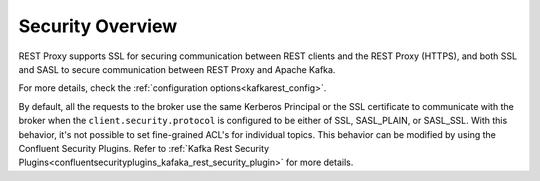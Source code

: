 .. _kafkarest_security:

Security Overview
-----------------

REST Proxy supports SSL for securing communication between REST clients and the REST Proxy (HTTPS), and both SSL and SASL to secure communication between REST Proxy and Apache Kafka.

For more details, check the :ref:`configuration options<kafkarest_config>`.

By default, all the requests to the broker use the same Kerberos Principal or the SSL certificate
to communicate with the broker when the ``client.security.protocol`` is configured to be either
of SSL, SASL_PLAIN, or SASL_SSL. With this behavior, it's not possible to set fine-grained ACL's for
individual topics. This behavior can be modified by using the Confluent Security Plugins. Refer to
:ref:`Kafka Rest Security Plugins<confluentsecurityplugins_kafaka_rest_security_plugin>` for more
details.
